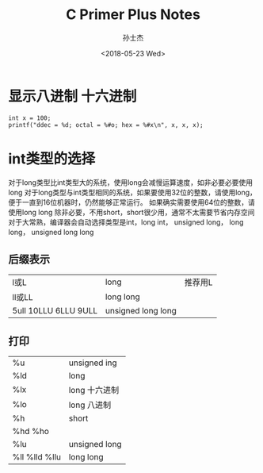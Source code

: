 #+STARTUP: content
#+TITLE: C Primer Plus Notes
#+AUTHOR:      孙士杰
#+DATE:       <2018-05-23 Wed>
#+EMAIL:       sun.shijie5@ztesoft.com


* 显示八进制 十六进制

#+BEGIN_SRC C++
  int x = 100;
  printf("ddec = %d; octal = %#o; hex = %#x\n", x, x, x);
#+END_SRC

* int类型的选择
对于long类型比int类型大的系统，使用long会减慢运算速度，如非必要必要使用long
对于long类型与int类型相同的系统，如果要使用32位的整数，请使用long，便于一直到16位机器时，仍然能够正常运行。
如果确实需要使用64位的整数，请使用long long
除非必要，不用short，short很少用，通常不太需要节省内存空间
对于大常熟，编译器会自动选择类型是int，long int， unsigned long， long long， unsigned long long

** 后缀表示
| l或L                  | long               | 推荐用L |
| ll或LL                | long long          |         |
| 5ull 10LLU 6LLU  9ULL | unsigned long long |         |

** 打印
| %u             | unsigned ing  |
| %ld            | long          |
| %lx            | long 十六进制 |
| %lo            | long 八进制   |
| %h             | short         |
| %hd  %ho       |               |
| %lu            | unsigned long |
| %ll %lld  %llu | long long     |

